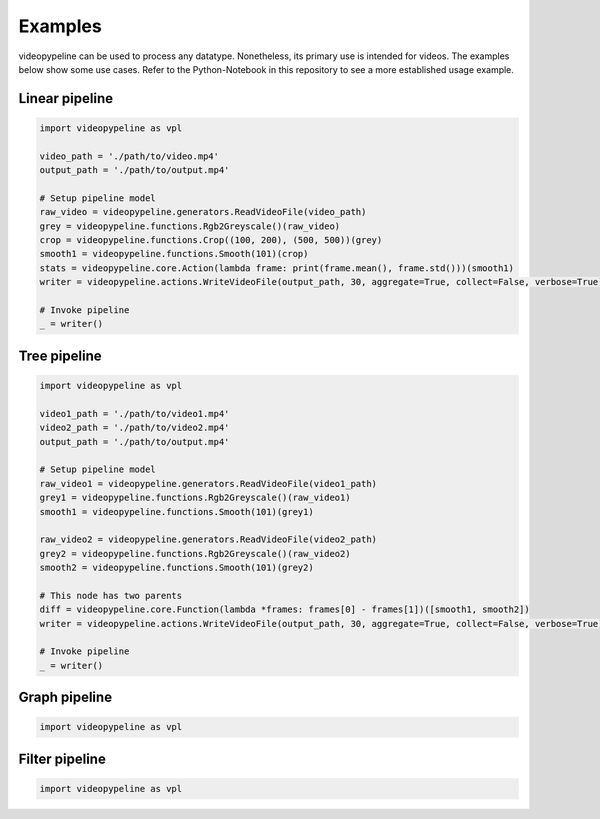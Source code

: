 ########
Examples
########

videopypeline can be used to process any datatype. Nonetheless, its primary use is intended for videos.
The examples below show some use cases. Refer to the Python-Notebook in this repository to
see a more established usage example.

..
   TODO test examples


***************
Linear pipeline
***************

.. graphviz::

    digraph Linear {
        "ReadVideoFile" -> "Rgb2Greyscale"
        "Rgb2Greyscale" -> "Crop"
        "Crop" -> "Smooth"
        "Smooth" -> "Print"
        "Print" -> "WriteVideoFile"
    }

.. code-block:: python

    import videopypeline as vpl

    video_path = './path/to/video.mp4'
    output_path = './path/to/output.mp4'

    # Setup pipeline model
    raw_video = videopypeline.generators.ReadVideoFile(video_path)
    grey = videopypeline.functions.Rgb2Greyscale()(raw_video)
    crop = videopypeline.functions.Crop((100, 200), (500, 500))(grey)
    smooth1 = videopypeline.functions.Smooth(101)(crop)
    stats = videopypeline.core.Action(lambda frame: print(frame.mean(), frame.std()))(smooth1)
    writer = videopypeline.actions.WriteVideoFile(output_path, 30, aggregate=True, collect=False, verbose=True)(stats)

    # Invoke pipeline
    _ = writer()


*************
Tree pipeline
*************

.. graphviz::

    digraph Tree {
        "ReadVideoFile1" -> "Rgb2Greyscale1"
        "Rgb2Greyscale1" -> "Smooth1"

        "ReadVideoFile2" -> "Rgb2Greyscale2"
        "Rgb2Greyscale2" -> "Smooth2"

        "Smooth1" -> "ImageDiff"
        "Smooth2" -> "ImageDiff"

        "ImageDiff" -> "WriteVideoFile"
    }

.. code-block:: python

    import videopypeline as vpl

    video1_path = './path/to/video1.mp4'
    video2_path = './path/to/video2.mp4'
    output_path = './path/to/output.mp4'

    # Setup pipeline model
    raw_video1 = videopypeline.generators.ReadVideoFile(video1_path)
    grey1 = videopypeline.functions.Rgb2Greyscale()(raw_video1)
    smooth1 = videopypeline.functions.Smooth(101)(grey1)

    raw_video2 = videopypeline.generators.ReadVideoFile(video2_path)
    grey2 = videopypeline.functions.Rgb2Greyscale()(raw_video2)
    smooth2 = videopypeline.functions.Smooth(101)(grey2)

    # This node has two parents
    diff = videopypeline.core.Function(lambda *frames: frames[0] - frames[1])([smooth1, smooth2])
    writer = videopypeline.actions.WriteVideoFile(output_path, 30, aggregate=True, collect=False, verbose=True)(diff)

    # Invoke pipeline
    _ = writer()

**************
Graph pipeline
**************

.. code-block:: python

    import videopypeline as vpl

***************
Filter pipeline
***************

.. code-block:: python

    import videopypeline as vpl
